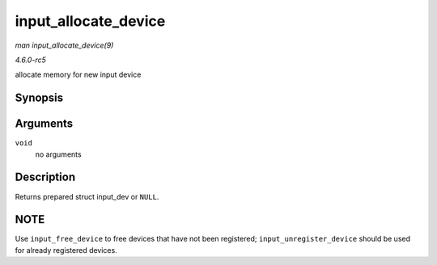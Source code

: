 .. -*- coding: utf-8; mode: rst -*-

.. _API-input-allocate-device:

=====================
input_allocate_device
=====================

*man input_allocate_device(9)*

*4.6.0-rc5*

allocate memory for new input device


Synopsis
========

.. c:function:: struct input_dev * input_allocate_device( void )

Arguments
=========

``void``
    no arguments


Description
===========

Returns prepared struct input_dev or ``NULL``.


NOTE
====

Use ``input_free_device`` to free devices that have not been registered;
``input_unregister_device`` should be used for already registered
devices.


.. ------------------------------------------------------------------------------
.. This file was automatically converted from DocBook-XML with the dbxml
.. library (https://github.com/return42/sphkerneldoc). The origin XML comes
.. from the linux kernel, refer to:
..
.. * https://github.com/torvalds/linux/tree/master/Documentation/DocBook
.. ------------------------------------------------------------------------------
